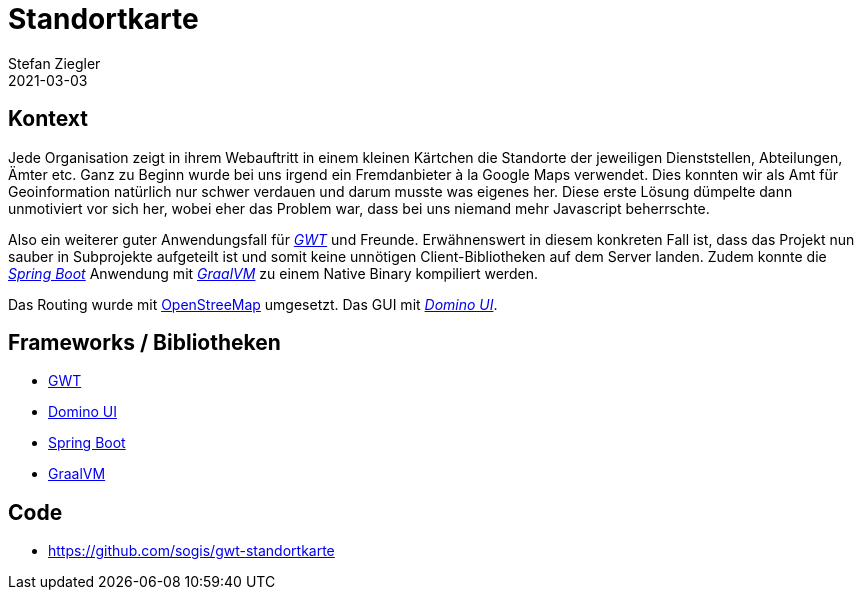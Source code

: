 = Standortkarte
Stefan Ziegler
2021-03-03
:jbake-type: post
:jbake-status: published
:jbake-tags: java, gwt, dominio ui, spring boot, graalvm, osm
:idprefix:

== Kontext

Jede Organisation zeigt in ihrem Webauftritt in einem kleinen Kärtchen die Standorte der jeweiligen Dienststellen, Abteilungen, Ämter etc. Ganz zu Beginn wurde bei uns irgend ein Fremdanbieter à la Google Maps verwendet. Dies konnten wir als Amt für Geoinformation natürlich nur schwer verdauen und darum musste was eigenes her. Diese erste Lösung dümpelte dann unmotiviert vor sich her, wobei eher das Problem war, dass bei uns niemand mehr Javascript beherrschte.

Also ein weiterer guter Anwendungsfall für http://www.gwtproject.org/[_GWT_] und Freunde. Erwähnenswert in diesem konkreten Fall ist, dass das Projekt nun sauber in Subprojekte aufgeteilt ist und somit keine unnötigen Client-Bibliotheken auf dem Server landen. Zudem konnte die https://spring.io/projects/spring-boot[_Spring Boot_] Anwendung mit https://www.graalvm.org/[_GraalVM_] zu einem Native Binary kompiliert werden. 

Das Routing wurde mit https://routing.osm.ch/[OpenStreeMap] umgesetzt. Das GUI mit https://github.com/DominoKit/domino-ui[_Domino UI_].

== Frameworks / Bibliotheken

- http://www.gwtproject.org/[GWT]
- https://github.com/DominoKit/domino-ui[Domino UI]
- https://spring.io/projects/spring-boot[Spring Boot]
- https://www.graalvm.org/[GraalVM] 

== Code
- https://github.com/sogis/gwt-standortkarte

